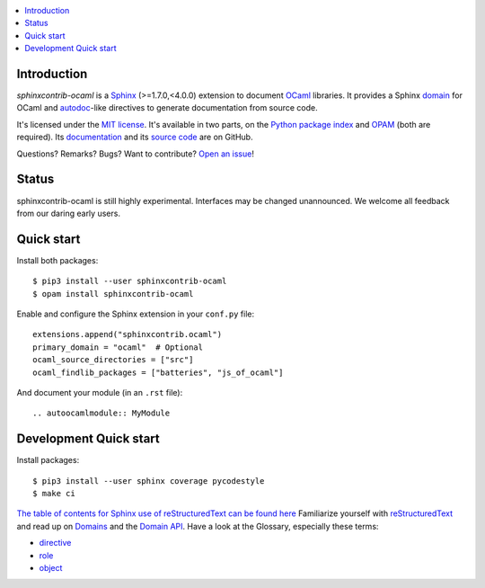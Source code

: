 .. image:: https://img.shields.io/travis/jacquev6/sphinxcontrib-ocaml/master.svg
    :target: https://travis-ci.org/jacquev6/sphinxcontrib-ocaml

.. image:: https://img.shields.io/github/issues/jacquev6/sphinxcontrib-ocaml.svg
    :target: https://github.com/jacquev6/sphinxcontrib-ocaml/issues

.. image:: https://img.shields.io/github/forks/jacquev6/sphinxcontrib-ocaml.svg
    :target: https://github.com/jacquev6/sphinxcontrib-ocaml/network

.. image:: https://img.shields.io/github/stars/jacquev6/sphinxcontrib-ocaml.svg
    :target: https://github.com/jacquev6/sphinxcontrib-ocaml/stargazers

.. contents::
   :local:

Introduction
============

*sphinxcontrib-ocaml* is a `Sphinx <http://www.sphinx-doc.org/>`_ (>=1.7.0,<4.0.0) extension to document `OCaml <https://ocaml.org/>`_ libraries.
It provides a Sphinx `domain <http://www.sphinx-doc.org/en/stable/domains.html>`_ for OCaml and
`autodoc <http://www.sphinx-doc.org/en/stable/ext/autodoc.html>`_-like directives to generate documentation from source code.

It's licensed under the `MIT license <http://choosealicense.com/licenses/mit/>`_.
It's available in two parts, on the `Python package index <http://pypi.python.org/pypi/sphinxcontrib-ocaml>`_
and `OPAM <https://opam.ocaml.org/packages/sphinxcontrib-ocaml/>`_ (both are required).
Its `documentation <http://jacquev6.github.io/sphinxcontrib-ocaml>`_
and its `source code <https://github.com/jacquev6/sphinxcontrib-ocaml>`_ are on GitHub.

Questions? Remarks? Bugs? Want to contribute? `Open an issue <https://github.com/jacquev6/sphinxcontrib-ocaml/issues>`__!

Status
======

sphinxcontrib-ocaml is still highly experimental.
Interfaces may be changed unannounced.
We welcome all feedback from our daring early users.

Quick start
===========

Install both packages::

    $ pip3 install --user sphinxcontrib-ocaml
    $ opam install sphinxcontrib-ocaml

Enable and configure the Sphinx extension in your ``conf.py`` file::

    extensions.append("sphinxcontrib.ocaml")
    primary_domain = "ocaml"  # Optional
    ocaml_source_directories = ["src"]
    ocaml_findlib_packages = ["batteries", "js_of_ocaml"]

And document your module (in an ``.rst`` file)::

    .. autoocamlmodule:: MyModule

Development Quick start
=======================

Install packages::

    $ pip3 install --user sphinx coverage pycodestyle
    $ make ci

`The table of contents for Sphinx use of reStructuredText can be found here`_
Familiarize yourself with reStructuredText_ and read up on Domains_ and the `Domain API`_.
Have a look at the Glossary, especially these terms:

* directive_
* role_
* object_

.. _The table of contents for Sphinx use of reStructuredText can be found here: https://www.sphinx-doc.org/en/master/usage/restructuredtext/index.html
.. _reStructuredText: https://www.sphinx-doc.org/en/master/usage/restructuredtext/basics.html
.. _Domains: https://www.sphinx-doc.org/en/master/usage/restructuredtext/domains.html
.. _Domain API: https://www.sphinx-doc.org/en/master/extdev/domainapi.html#domain-api
.. _directive: https://www.sphinx-doc.org/en/master/glossary.html#term-directive
.. _role: https://www.sphinx-doc.org/en/master/glossary.html#term-role
.. _object: https://www.sphinx-doc.org/en/master/glossary.html#term-object
